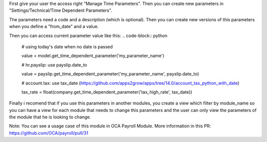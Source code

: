 First give your user the access right "Manage Time Parameters".
Then you can create new parameters in "Settings/Technical/Time Dependent Parameters".

The parameters need a code and a description (which is optional). Then you can create new versions of this parameters
when you define a "from_date" and a value.

Then you can access current parameter value like this:
.. code-block:: python
    # using today's date when no date is passed

    value = model.get_time_dependent_parameter('my_parameter_name')

    # hr.payslip: use payslip.date_to

    value = payslip.get_time_dependent_parameter('my_parameter_name', payslip.date_to)

    # account.tax: use tax_date (https://github.com/apps2grow/apps/tree/14.0/account_tax_python_with_date)

    tax_rate = float(company.get_time_dependent_parameter('tax_high_rate', tax_date))

Finally i recomend that if you use this parameters in another modules, you create a view which filter by module_name so
you can have a view for each module that needs to change this parameters and the user can only view the parameters
of the module that he is looking to change.

Note: You can see a usage case of this module in OCA Payroll Module.
More information in this PR: https://github.com/OCA/payroll/pull/31
